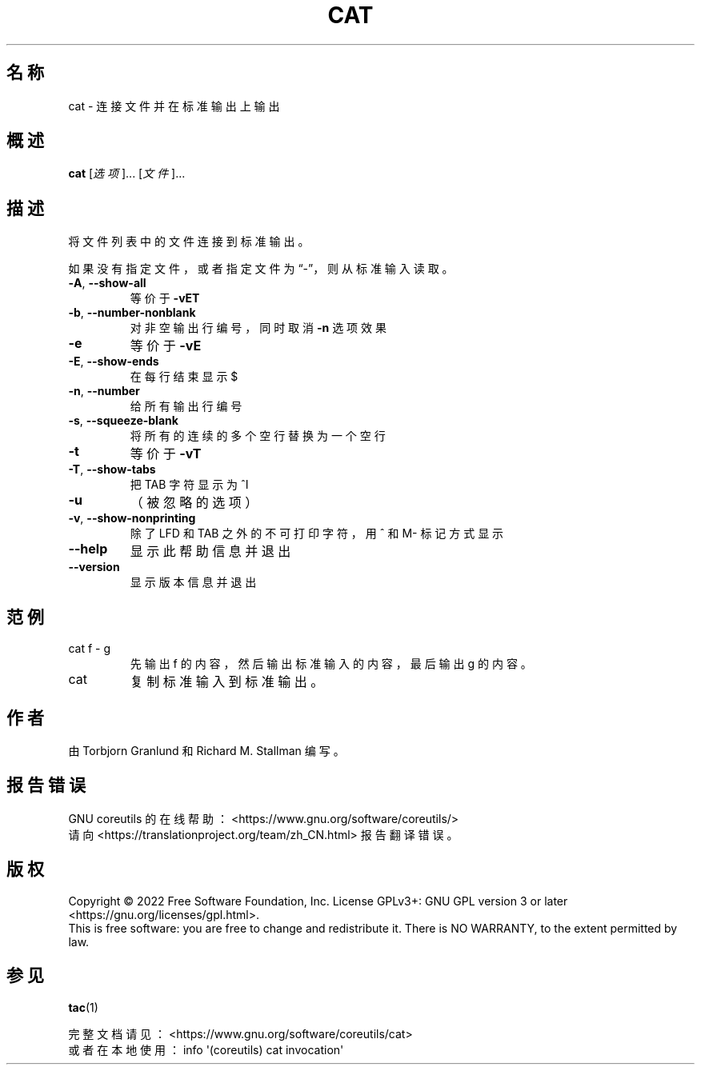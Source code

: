 .\" DO NOT MODIFY THIS FILE!  It was generated by help2man 1.48.5.
.\"*******************************************************************
.\"
.\" This file was generated with po4a. Translate the source file.
.\"
.\"*******************************************************************
.TH CAT 1 2022年9月 "GNU coreutils 9.1" 用户命令
.SH 名称
cat \- 连接文件并在标准输出上输出
.SH 概述
\fBcat\fP [\fI\,选项\/\fP]... [\fI\,文件\/\fP]...
.SH 描述
.\" Add any additional description here
.PP
将文件列表中的文件连接到标准输出。
.PP
如果没有指定文件，或者指定文件为“\-”，则从标准输入读取。
.TP 
\fB\-A\fP, \fB\-\-show\-all\fP
等价于 \fB\-vET\fP
.TP 
\fB\-b\fP, \fB\-\-number\-nonblank\fP
对非空输出行编号，同时取消 \fB\-n\fP 选项效果
.TP 
\fB\-e\fP
等价于 \fB\-vE\fP
.TP 
\fB\-E\fP, \fB\-\-show\-ends\fP
在每行结束显示 $
.TP 
\fB\-n\fP, \fB\-\-number\fP
给所有输出行编号
.TP 
\fB\-s\fP, \fB\-\-squeeze\-blank\fP
将所有的连续的多个空行替换为一个空行
.TP 
\fB\-t\fP
等价于 \fB\-vT\fP
.TP 
\fB\-T\fP, \fB\-\-show\-tabs\fP
把 TAB 字符显示为 ^I
.TP 
\fB\-u\fP
（被忽略的选项）
.TP 
\fB\-v\fP, \fB\-\-show\-nonprinting\fP
除了 LFD 和 TAB 之外的不可打印字符，用 ^ 和 M\- 标记方式显示
.TP 
\fB\-\-help\fP
显示此帮助信息并退出
.TP 
\fB\-\-version\fP
显示版本信息并退出
.SH 范例
.TP 
cat f \- g
先输出 f 的内容，然后输出标准输入的内容，最后输出 g 的内容。
.TP 
cat
复制标准输入到标准输出。
.SH 作者
由 Torbjorn Granlund 和 Richard M. Stallman 编写。
.SH 报告错误
GNU coreutils 的在线帮助： <https://www.gnu.org/software/coreutils/>
.br
请向 <https://translationproject.org/team/zh_CN.html> 报告翻译错误。
.SH 版权
Copyright \(co 2022 Free Software Foundation, Inc.  License GPLv3+: GNU GPL
version 3 or later <https://gnu.org/licenses/gpl.html>.
.br
This is free software: you are free to change and redistribute it.  There is
NO WARRANTY, to the extent permitted by law.
.SH 参见
\fBtac\fP(1)
.PP
.br
完整文档请见： <https://www.gnu.org/software/coreutils/cat>
.br
或者在本地使用： info \(aq(coreutils) cat invocation\(aq
